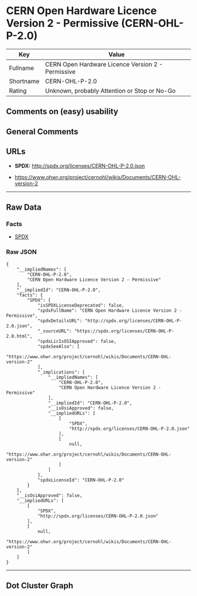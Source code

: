 * CERN Open Hardware Licence Version 2 - Permissive (CERN-OHL-P-2.0)

| Key         | Value                                               |
|-------------+-----------------------------------------------------|
| Fullname    | CERN Open Hardware Licence Version 2 - Permissive   |
| Shortname   | CERN-OHL-P-2.0                                      |
| Rating      | Unknown, probably Attention or Stop or No-Go        |

** Comments on (easy) usability

** General Comments

** URLs

- *SPDX:* http://spdx.org/licenses/CERN-OHL-P-2.0.json

- https://www.ohwr.org/project/cernohl/wikis/Documents/CERN-OHL-version-2

--------------

** Raw Data

*** Facts

- [[https://spdx.org/licenses/CERN-OHL-P-2.0.html][SPDX]]

*** Raw JSON

#+BEGIN_EXAMPLE
  {
      "__impliedNames": [
          "CERN-OHL-P-2.0",
          "CERN Open Hardware Licence Version 2 - Permissive"
      ],
      "__impliedId": "CERN-OHL-P-2.0",
      "facts": {
          "SPDX": {
              "isSPDXLicenseDeprecated": false,
              "spdxFullName": "CERN Open Hardware Licence Version 2 - Permissive",
              "spdxDetailsURL": "http://spdx.org/licenses/CERN-OHL-P-2.0.json",
              "_sourceURL": "https://spdx.org/licenses/CERN-OHL-P-2.0.html",
              "spdxLicIsOSIApproved": false,
              "spdxSeeAlso": [
                  "https://www.ohwr.org/project/cernohl/wikis/Documents/CERN-OHL-version-2"
              ],
              "_implications": {
                  "__impliedNames": [
                      "CERN-OHL-P-2.0",
                      "CERN Open Hardware Licence Version 2 - Permissive"
                  ],
                  "__impliedId": "CERN-OHL-P-2.0",
                  "__isOsiApproved": false,
                  "__impliedURLs": [
                      [
                          "SPDX",
                          "http://spdx.org/licenses/CERN-OHL-P-2.0.json"
                      ],
                      [
                          null,
                          "https://www.ohwr.org/project/cernohl/wikis/Documents/CERN-OHL-version-2"
                      ]
                  ]
              },
              "spdxLicenseId": "CERN-OHL-P-2.0"
          }
      },
      "__isOsiApproved": false,
      "__impliedURLs": [
          [
              "SPDX",
              "http://spdx.org/licenses/CERN-OHL-P-2.0.json"
          ],
          [
              null,
              "https://www.ohwr.org/project/cernohl/wikis/Documents/CERN-OHL-version-2"
          ]
      ]
  }
#+END_EXAMPLE

--------------

** Dot Cluster Graph

[[../dot/CERN-OHL-P-2.0.svg]]